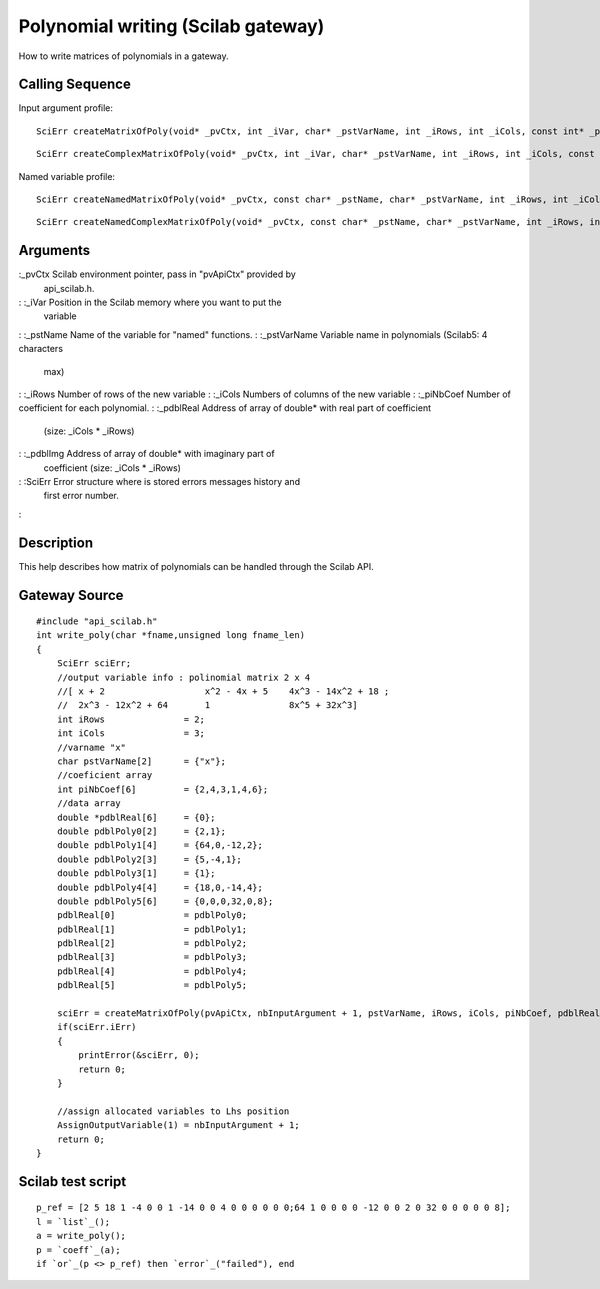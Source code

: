 


Polynomial writing (Scilab gateway)
===================================

How to write matrices of polynomials in a gateway.



Calling Sequence
~~~~~~~~~~~~~~~~

Input argument profile:


::

    SciErr createMatrixOfPoly(void* _pvCtx, int _iVar, char* _pstVarName, int _iRows, int _iCols, const int* _piNbCoef, const double* const* _pdblReal)



::

    SciErr createComplexMatrixOfPoly(void* _pvCtx, int _iVar, char* _pstVarName, int _iRows, int _iCols, const int* _piNbCoef, const double* const* _pdblReal, const double* const* _pdblImg)


Named variable profile:


::

    SciErr createNamedMatrixOfPoly(void* _pvCtx, const char* _pstName, char* _pstVarName, int _iRows, int _iCols, const int* _piNbCoef, const double* const* _pdblReal)



::

    SciErr createNamedComplexMatrixOfPoly(void* _pvCtx, const char* _pstName, char* _pstVarName, int _iRows, int _iCols, const int* _piNbCoef, const double* const* _pdblReal, const double* const* _pdblImg)




Arguments
~~~~~~~~~

:_pvCtx Scilab environment pointer, pass in "pvApiCtx" provided by
  api_scilab.h.
: :_iVar Position in the Scilab memory where you want to put the
  variable
: :_pstName Name of the variable for "named" functions.
: :_pstVarName Variable name in polynomials (Scilab5: 4 characters
  max)
: :_iRows Number of rows of the new variable
: :_iCols Numbers of columns of the new variable
: :_piNbCoef Number of coefficient for each polynomial.
: :_pdblReal Address of array of double* with real part of coefficient
  (size: _iCols * _iRows)
: :_pdblImg Address of array of double* with imaginary part of
  coefficient (size: _iCols * _iRows)
: :SciErr Error structure where is stored errors messages history and
  first error number.
:



Description
~~~~~~~~~~~

This help describes how matrix of polynomials can be handled through
the Scilab API.



Gateway Source
~~~~~~~~~~~~~~


::

    #include "api_scilab.h"
    int write_poly(char *fname,unsigned long fname_len)
    {
        SciErr sciErr;
        //output variable info : polinomial matrix 2 x 4
        //[ x + 2                   x^2 - 4x + 5    4x^3 - 14x^2 + 18 ;
        //  2x^3 - 12x^2 + 64       1               8x^5 + 32x^3]
        int iRows               = 2;
        int iCols               = 3;
        //varname "x"
        char pstVarName[2]      = {"x"};
        //coeficient array
        int piNbCoef[6]         = {2,4,3,1,4,6};
        //data array
        double *pdblReal[6]     = {0};
        double pdblPoly0[2]     = {2,1};
        double pdblPoly1[4]     = {64,0,-12,2};
        double pdblPoly2[3]     = {5,-4,1};
        double pdblPoly3[1]     = {1};
        double pdblPoly4[4]     = {18,0,-14,4};
        double pdblPoly5[6]     = {0,0,0,32,0,8};
        pdblReal[0]             = pdblPoly0;
        pdblReal[1]             = pdblPoly1;
        pdblReal[2]             = pdblPoly2;
        pdblReal[3]             = pdblPoly3;
        pdblReal[4]             = pdblPoly4;
        pdblReal[5]             = pdblPoly5;
    
        sciErr = createMatrixOfPoly(pvApiCtx, nbInputArgument + 1, pstVarName, iRows, iCols, piNbCoef, pdblReal);
        if(sciErr.iErr)
        {
            printError(&sciErr, 0);
            return 0;
        }
    
        //assign allocated variables to Lhs position
        AssignOutputVariable(1) = nbInputArgument + 1;
        return 0;
    }




Scilab test script
~~~~~~~~~~~~~~~~~~


::

    p_ref = [2 5 18 1 -4 0 0 1 -14 0 0 4 0 0 0 0 0 0;64 1 0 0 0 0 -12 0 0 2 0 32 0 0 0 0 0 8];
    l = `list`_();
    a = write_poly();
    p = `coeff`_(a);
    if `or`_(p <> p_ref) then `error`_("failed"), end




